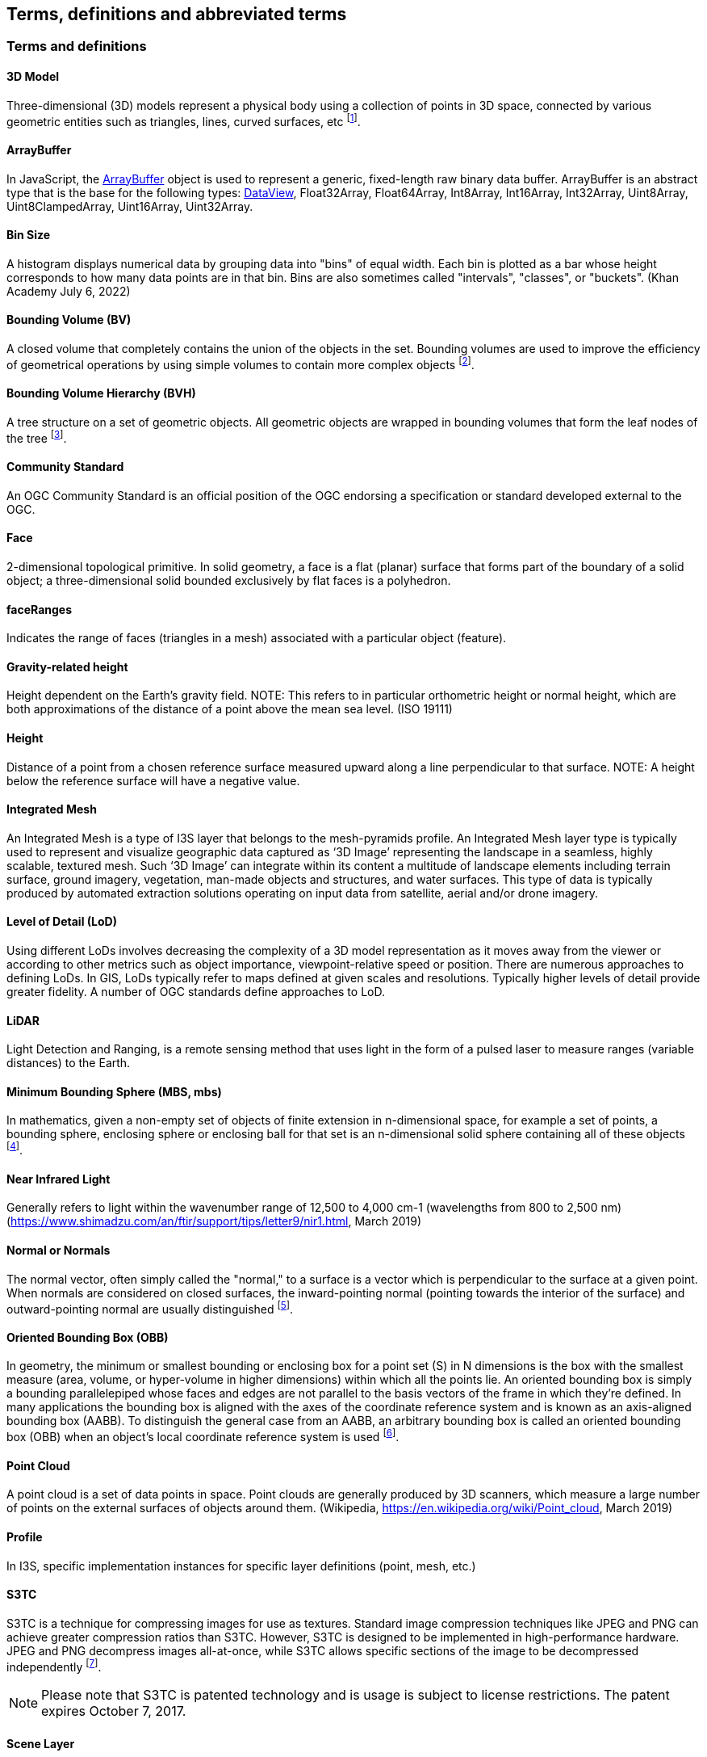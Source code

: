 == Terms, definitions and abbreviated terms

=== Terms and definitions

==== 3D Model 

Three-dimensional (3D) models represent a physical body using a collection of points in 3D space, connected by various geometric entities such as triangles, lines, curved surfaces, etc footnote:note4[https://en.wikipedia.org/wiki/3D_modeling (February 7, 2017)].

==== ArrayBuffer

In JavaScript, the https://developer.mozilla.org/en-US/docs/Web/JavaScript/Reference/Global_Objects/ArrayBuffer[ArrayBuffer] object is used to represent a generic, fixed-length raw binary data buffer. ArrayBuffer is an abstract type that is the base for the following types: https://developer.mozilla.org/en-US/docs/Web/JavaScript/Reference/Global_Objects/DataView[DataView], Float32Array, Float64Array, Int8Array, Int16Array, Int32Array, Uint8Array, Uint8ClampedArray, Uint16Array, Uint32Array.

==== Bin Size

A histogram displays numerical data by grouping data into "bins" of equal width. Each bin is plotted as a bar whose height corresponds to how many data points are in that bin. Bins are also sometimes called "intervals", "classes", or "buckets". (Khan Academy July 6, 2022) 

==== Bounding Volume (BV)

A closed volume that completely contains the union of the objects in the set. Bounding volumes are used to improve the efficiency of geometrical operations by using simple volumes to contain more complex objects footnote:note14[https://en.wikipedia.org/wiki/Bounding_volume (February 19, 2021)].


==== Bounding Volume Hierarchy (BVH)

A tree structure on a set of geometric objects. All geometric objects are wrapped in bounding volumes that form the leaf nodes of the tree footnote:note15[https://en.wikipedia.org/wiki/Bounding_volume_hierarchy (February 19, 2021)].


==== Community Standard

An OGC Community Standard is an official position of the OGC endorsing a specification or standard developed external to the OGC. 

==== Face

2-dimensional topological primitive. In solid geometry, a face is a flat (planar) surface that forms part of the boundary of a solid object; a three-dimensional solid bounded exclusively by flat faces is a polyhedron.

==== faceRanges

Indicates the range of faces (triangles in a mesh) associated with a particular object (feature).

==== Gravity-related height

Height dependent on the Earth’s gravity field. NOTE: This refers to in particular orthometric height or normal height, which are both approximations of the distance of a point above the mean sea level. (ISO 19111)

==== Height

Distance of a point from a chosen reference surface measured upward along a line perpendicular to that surface. NOTE: A height below the reference surface will have a negative value.

==== Integrated Mesh

An Integrated Mesh is a type of I3S layer that belongs to the mesh-pyramids profile.
An Integrated Mesh layer type is typically used to represent and visualize geographic data captured as ‘3D Image’ representing the landscape in a seamless, highly scalable, textured mesh. Such ‘3D Image’ can integrate within its content a multitude of landscape elements including terrain surface, ground imagery, vegetation, man-made objects and structures, and water surfaces. This type of data is typically produced by automated extraction solutions operating on input data from satellite, aerial and/or drone imagery.

==== Level of Detail (LoD)

Using different LoDs involves decreasing the complexity of a 3D model representation as it moves away from the viewer or according to other metrics such as object importance, viewpoint-relative speed or position. There are numerous approaches to defining LoDs. In GIS, LoDs typically refer to maps defined at given scales and resolutions. Typically higher levels of detail provide greater fidelity. A number of OGC standards define approaches to LoD.

==== LiDAR

Light Detection and Ranging, is a remote sensing method that uses light in the form of a pulsed laser to measure ranges (variable distances) to the Earth.

==== Minimum Bounding Sphere  (MBS, mbs)

In mathematics, given a non-empty set of objects of finite extension in n-dimensional space, for example a set of points, a bounding sphere, enclosing sphere or enclosing ball for that set is an n-dimensional solid sphere containing all of these objects footnote:note5[https://en.wikipedia.org/wiki/Bounding_sphere (February  12, 2017)].


==== Near Infrared Light

Generally refers to light within the wavenumber range of 12,500 to 4,000 cm-1 (wavelengths from 800 to 2,500 nm) (https://www.shimadzu.com/an/ftir/support/tips/letter9/nir1.html, March 2019)

==== Normal or Normals

The normal vector, often simply called the "normal," to a surface is a vector which is perpendicular to the surface at a given point. When normals are considered on closed surfaces, the inward-pointing normal (pointing towards the interior of the surface) and outward-pointing normal are usually distinguished footnote:note6[http://mathworld.wolfram.com/NormalVector.html (March 3, 2017)].


==== Oriented Bounding Box (OBB)

In geometry, the minimum or smallest bounding or enclosing box for a point set (S) in N dimensions is the box with the smallest measure (area, volume, or hyper-volume in higher dimensions) within which all the points lie. An oriented bounding box is simply a bounding parallelepiped whose faces and edges are not parallel to the basis vectors of the frame in which they're defined. In many applications the bounding box is aligned with the axes of the coordinate reference system and is known as an axis-aligned bounding box (AABB). To distinguish the general case from an AABB, an arbitrary bounding box is called an oriented bounding box (OBB) when an object's local coordinate reference system is used footnote:note7[An Exact Algorithm for Finding Minimum Oriented Bounding Boxes. http://clb.demon.fi/minobb/minobb.html  (June 1, 2015)].


==== Point Cloud

A point cloud is a set of data points in space. Point clouds are generally produced by 3D scanners, which measure a large number of points on the external surfaces of objects around them. (Wikipedia, https://en.wikipedia.org/wiki/Point_cloud, March 2019)

==== Profile

In I3S, specific implementation instances for specific layer definitions (point, mesh, etc.)

==== S3TC

S3TC is a technique for compressing images for use as textures. Standard image compression techniques like JPEG and PNG can achieve greater compression ratios than S3TC. However, S3TC is designed to be implemented in high-performance hardware. JPEG and PNG decompress images all-at-once, while S3TC allows specific sections of the image to be decompressed independently footnote:note8[https://www.khronos.org/opengl/wiki/S3_Texture_Compression (February 7, 2017)]. 

NOTE: Please note that S3TC is patented technology and is usage is subject to license restrictions. The patent expires October 7, 2017.

==== Scene Layer

A scene layer is a type of layer that is optimized for displaying large amounts of 3D data in a scene. A scene layer displays one of four data types: points, a point cloud, 3D objects, or an integrated mesh.

==== Shader

A small program or set of algorithms that determines how 3-D surface properties of objects are rendered, and how light interacts with the object within a 3-D computer program.

==== Texture

In 3D graphics, the digital representation of the surface of an object. In addition to two-dimensional qualities, such as color and brightness, a texture is also encoded with three-dimensional properties, such as how transparent and reflective the object is. Once a texture has been defined, it can be wrapped around any 3-dimensional object. This is called texture mapping.

==== Texture Atlas

A large image containing a collection, or "atlas", of sub-images, each of which is a texture map for some part of a 2D or 3D model footnote:note9[https://en.wikipedia.org/wiki/Texture_atlas (February 19, 2017)].

==== Texture Coordinates

Texture coordinates define how an image (or portion of an image) gets mapped to a geometry. A texture coordinate is associated with each vertex on the geometry, and it indicates what point within the texture image should be mapped to that vertex.(SAFE Software, 4/2021)

==== Texture Mapping

Texture mapping is a method for defining high frequency detail, surface texture, or color information on a computer-generated graphic or 3D model footnote:note10[https://en.wikipedia.org/wiki/Texture_mapping (February 19, 2017)].

==== Texture Maps

A texture map is an image applied (mapped) to the surface of a shape or polygon. This may be a bitmap image or a procedural texture. They may be stored in common image file formats, referenced by 3d model formats or material definitions, and assembled into resource bundles.

==== Treekey

Indicates both the level and sibling association of a given node. The key also directly indicates the position of the node in the tree, allowing sorting of all resources on a single dimension. In OGC Version 1.2, node ids are linearized integers converted to strings. This does not change the format of a node index document (was string and remains string). The concept of Treekeys was utilized by the node index neighbor property which was deprecated at 1.0

==== UV Coordinate

UV coordinates are 2D coordinates that are mapped onto a 3D model. UV coordinates are a texture's x and y coordinates and always range from 0 to 1. Let's take for example a 800×600 image. When we use a UV coordinate with u=0.5 and v=0.5 then the pixel at x=400 and y=300 is targeted footnote:note11[http://www.rozengain.com/blog/2007/08/26/uv-coordinate-basics/ (February 19, 2017)].

==== UV Mapping (aka UV Unwrapping)

UV mapping is the 3D modeling process of projecting a 2D image to a 3D model's surface for texture mapping footnote:note12[https://en.wikipedia.org/wiki/UV_mapping (February 9, 2017)].

==== Vertex

In computer graphics, a vertex is not only associated with three spatial coordinates but also with other graphical information necessary to render the object correctly, such as colors, reflectance properties, textures, and surface normals. These properties are used in rendering by a vertex shader, part of the vertex pipeline.

footnote:note13[https://en.wikipedia.org/wiki/Vertex_(geometry)#Vertices_in_computer_graphics (February 9, 2017)]

==== Vertex Attribute

Computer Graphics.  A vertex attribute is an input variable to a shader that is supplied with per-vertex data. Without vertex attributes, data cannot be rendered.
